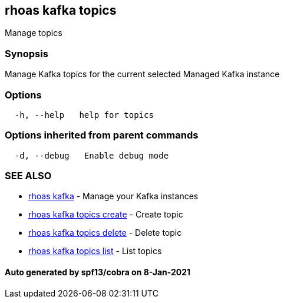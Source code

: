 == rhoas kafka topics

Manage topics

=== Synopsis

Manage Kafka topics for the current selected Managed Kafka instance

=== Options

....
  -h, --help   help for topics
....

=== Options inherited from parent commands

....
  -d, --debug   Enable debug mode
....

=== SEE ALSO

* link:rhoas_kafka.adoc[rhoas kafka] - Manage your Kafka instances
* link:rhoas_kafka_topics_create.adoc[rhoas kafka topics create] - Create
topic
* link:rhoas_kafka_topics_delete.adoc[rhoas kafka topics delete] - Delete
topic
* link:rhoas_kafka_topics_list.adoc[rhoas kafka topics list] - List topics

==== Auto generated by spf13/cobra on 8-Jan-2021
